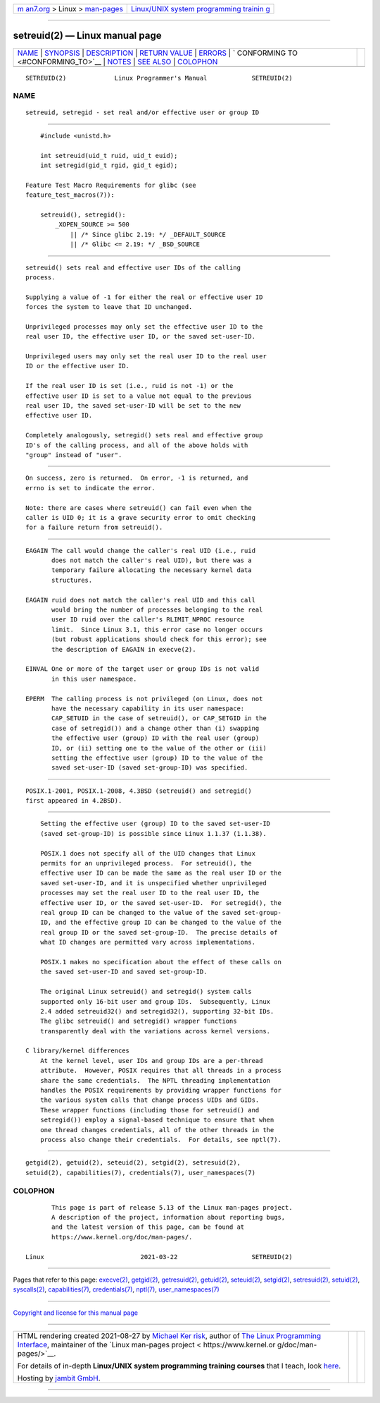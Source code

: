 .. container:: page-top

.. container:: nav-bar

   +----------------------------------+----------------------------------+
   | `m                               | `Linux/UNIX system programming   |
   | an7.org <../../../index.html>`__ | trainin                          |
   | > Linux >                        | g <http://man7.org/training/>`__ |
   | `man-pages <../index.html>`__    |                                  |
   +----------------------------------+----------------------------------+

--------------

setreuid(2) — Linux manual page
===============================

+-----------------------------------+-----------------------------------+
| `NAME <#NAME>`__ \|               |                                   |
| `SYNOPSIS <#SYNOPSIS>`__ \|       |                                   |
| `DESCRIPTION <#DESCRIPTION>`__ \| |                                   |
| `RETURN VALUE <#RETURN_VALUE>`__  |                                   |
| \| `ERRORS <#ERRORS>`__ \|        |                                   |
| `                                 |                                   |
| CONFORMING TO <#CONFORMING_TO>`__ |                                   |
| \| `NOTES <#NOTES>`__ \|          |                                   |
| `SEE ALSO <#SEE_ALSO>`__ \|       |                                   |
| `COLOPHON <#COLOPHON>`__          |                                   |
+-----------------------------------+-----------------------------------+
| .. container:: man-search-box     |                                   |
+-----------------------------------+-----------------------------------+

::

   SETREUID(2)             Linux Programmer's Manual            SETREUID(2)

NAME
-------------------------------------------------

::

          setreuid, setregid - set real and/or effective user or group ID


---------------------------------------------------------

::

          #include <unistd.h>

          int setreuid(uid_t ruid, uid_t euid);
          int setregid(gid_t rgid, gid_t egid);

      Feature Test Macro Requirements for glibc (see
      feature_test_macros(7)):

          setreuid(), setregid():
              _XOPEN_SOURCE >= 500
                  || /* Since glibc 2.19: */ _DEFAULT_SOURCE
                  || /* Glibc <= 2.19: */ _BSD_SOURCE


---------------------------------------------------------------

::

          setreuid() sets real and effective user IDs of the calling
          process.

          Supplying a value of -1 for either the real or effective user ID
          forces the system to leave that ID unchanged.

          Unprivileged processes may only set the effective user ID to the
          real user ID, the effective user ID, or the saved set-user-ID.

          Unprivileged users may only set the real user ID to the real user
          ID or the effective user ID.

          If the real user ID is set (i.e., ruid is not -1) or the
          effective user ID is set to a value not equal to the previous
          real user ID, the saved set-user-ID will be set to the new
          effective user ID.

          Completely analogously, setregid() sets real and effective group
          ID's of the calling process, and all of the above holds with
          "group" instead of "user".


-----------------------------------------------------------------

::

          On success, zero is returned.  On error, -1 is returned, and
          errno is set to indicate the error.

          Note: there are cases where setreuid() can fail even when the
          caller is UID 0; it is a grave security error to omit checking
          for a failure return from setreuid().


-----------------------------------------------------

::

          EAGAIN The call would change the caller's real UID (i.e., ruid
                 does not match the caller's real UID), but there was a
                 temporary failure allocating the necessary kernel data
                 structures.

          EAGAIN ruid does not match the caller's real UID and this call
                 would bring the number of processes belonging to the real
                 user ID ruid over the caller's RLIMIT_NPROC resource
                 limit.  Since Linux 3.1, this error case no longer occurs
                 (but robust applications should check for this error); see
                 the description of EAGAIN in execve(2).

          EINVAL One or more of the target user or group IDs is not valid
                 in this user namespace.

          EPERM  The calling process is not privileged (on Linux, does not
                 have the necessary capability in its user namespace:
                 CAP_SETUID in the case of setreuid(), or CAP_SETGID in the
                 case of setregid()) and a change other than (i) swapping
                 the effective user (group) ID with the real user (group)
                 ID, or (ii) setting one to the value of the other or (iii)
                 setting the effective user (group) ID to the value of the
                 saved set-user-ID (saved set-group-ID) was specified.


-------------------------------------------------------------------

::

          POSIX.1-2001, POSIX.1-2008, 4.3BSD (setreuid() and setregid()
          first appeared in 4.2BSD).


---------------------------------------------------

::

          Setting the effective user (group) ID to the saved set-user-ID
          (saved set-group-ID) is possible since Linux 1.1.37 (1.1.38).

          POSIX.1 does not specify all of the UID changes that Linux
          permits for an unprivileged process.  For setreuid(), the
          effective user ID can be made the same as the real user ID or the
          saved set-user-ID, and it is unspecified whether unprivileged
          processes may set the real user ID to the real user ID, the
          effective user ID, or the saved set-user-ID.  For setregid(), the
          real group ID can be changed to the value of the saved set-group-
          ID, and the effective group ID can be changed to the value of the
          real group ID or the saved set-group-ID.  The precise details of
          what ID changes are permitted vary across implementations.

          POSIX.1 makes no specification about the effect of these calls on
          the saved set-user-ID and saved set-group-ID.

          The original Linux setreuid() and setregid() system calls
          supported only 16-bit user and group IDs.  Subsequently, Linux
          2.4 added setreuid32() and setregid32(), supporting 32-bit IDs.
          The glibc setreuid() and setregid() wrapper functions
          transparently deal with the variations across kernel versions.

      C library/kernel differences
          At the kernel level, user IDs and group IDs are a per-thread
          attribute.  However, POSIX requires that all threads in a process
          share the same credentials.  The NPTL threading implementation
          handles the POSIX requirements by providing wrapper functions for
          the various system calls that change process UIDs and GIDs.
          These wrapper functions (including those for setreuid() and
          setregid()) employ a signal-based technique to ensure that when
          one thread changes credentials, all of the other threads in the
          process also change their credentials.  For details, see nptl(7).


---------------------------------------------------------

::

          getgid(2), getuid(2), seteuid(2), setgid(2), setresuid(2),
          setuid(2), capabilities(7), credentials(7), user_namespaces(7)

COLOPHON
---------------------------------------------------------

::

          This page is part of release 5.13 of the Linux man-pages project.
          A description of the project, information about reporting bugs,
          and the latest version of this page, can be found at
          https://www.kernel.org/doc/man-pages/.

   Linux                          2021-03-22                    SETREUID(2)

--------------

Pages that refer to this page: `execve(2) <../man2/execve.2.html>`__, 
`getgid(2) <../man2/getgid.2.html>`__, 
`getresuid(2) <../man2/getresuid.2.html>`__, 
`getuid(2) <../man2/getuid.2.html>`__, 
`seteuid(2) <../man2/seteuid.2.html>`__, 
`setgid(2) <../man2/setgid.2.html>`__, 
`setresuid(2) <../man2/setresuid.2.html>`__, 
`setuid(2) <../man2/setuid.2.html>`__, 
`syscalls(2) <../man2/syscalls.2.html>`__, 
`capabilities(7) <../man7/capabilities.7.html>`__, 
`credentials(7) <../man7/credentials.7.html>`__, 
`nptl(7) <../man7/nptl.7.html>`__, 
`user_namespaces(7) <../man7/user_namespaces.7.html>`__

--------------

`Copyright and license for this manual
page <../man2/setreuid.2.license.html>`__

--------------

.. container:: footer

   +-----------------------+-----------------------+-----------------------+
   | HTML rendering        |                       | |Cover of TLPI|       |
   | created 2021-08-27 by |                       |                       |
   | `Michael              |                       |                       |
   | Ker                   |                       |                       |
   | risk <https://man7.or |                       |                       |
   | g/mtk/index.html>`__, |                       |                       |
   | author of `The Linux  |                       |                       |
   | Programming           |                       |                       |
   | Interface <https:     |                       |                       |
   | //man7.org/tlpi/>`__, |                       |                       |
   | maintainer of the     |                       |                       |
   | `Linux man-pages      |                       |                       |
   | project <             |                       |                       |
   | https://www.kernel.or |                       |                       |
   | g/doc/man-pages/>`__. |                       |                       |
   |                       |                       |                       |
   | For details of        |                       |                       |
   | in-depth **Linux/UNIX |                       |                       |
   | system programming    |                       |                       |
   | training courses**    |                       |                       |
   | that I teach, look    |                       |                       |
   | `here <https://ma     |                       |                       |
   | n7.org/training/>`__. |                       |                       |
   |                       |                       |                       |
   | Hosting by `jambit    |                       |                       |
   | GmbH                  |                       |                       |
   | <https://www.jambit.c |                       |                       |
   | om/index_en.html>`__. |                       |                       |
   +-----------------------+-----------------------+-----------------------+

--------------

.. container:: statcounter

   |Web Analytics Made Easy - StatCounter|

.. |Cover of TLPI| image:: https://man7.org/tlpi/cover/TLPI-front-cover-vsmall.png
   :target: https://man7.org/tlpi/
.. |Web Analytics Made Easy - StatCounter| image:: https://c.statcounter.com/7422636/0/9b6714ff/1/
   :class: statcounter
   :target: https://statcounter.com/
